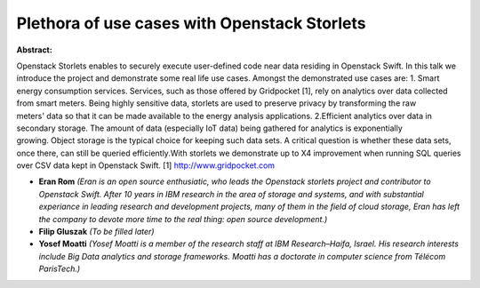 Plethora of use cases with Openstack Storlets
~~~~~~~~~~~~~~~~~~~~~~~~~~~~~~~~~~~~~~~~~~~~~

**Abstract:**

Openstack Storlets enables to securely execute user-defined code near data residing in Openstack Swift. In this talk we introduce the project and demonstrate some real life use cases. Amongst the demonstrated use cases are: 1. Smart energy consumption services. Services, such as those offered by Gridpocket [1], rely on analytics over data collected from smart meters. Being highly sensitive data, storlets are used to preserve privacy by transforming the raw meters' data so that it can be made available to the energy analysis applications. 2.Efficient analytics over data in secondary storage. The amount of data (especially IoT data) being gathered for analytics is exponentially growing. Object storage is the typical choice for keeping such data sets. A critical question is whether these data sets, once there, can still be queried efficiently.With storlets we demonstrate up to X4 improvement when running SQL queries over CSV data kept in Openstack Swift. [1] http://www.gridpocket.com


* **Eran Rom** *(Eran is an open source enthusiatic, who leads the Openstack storlets project and contributor to Openstack Swift. After 10 years in IBM research in the area of storage and systems, and with substantial experiance in leading research and development projects, many of them in the field of cloud storage, Eran has left the company to devote more time to the real thing: open source development.)*

* **Filip Gluszak** *(To be filled later)*

* **Yosef Moatti** *(Yosef Moatti is a member of the research staff at IBM Research–Haifa, Israel. His research interests include Big Data analytics and storage frameworks. Moatti has a doctorate in computer science from Télécom ParisTech.)*
